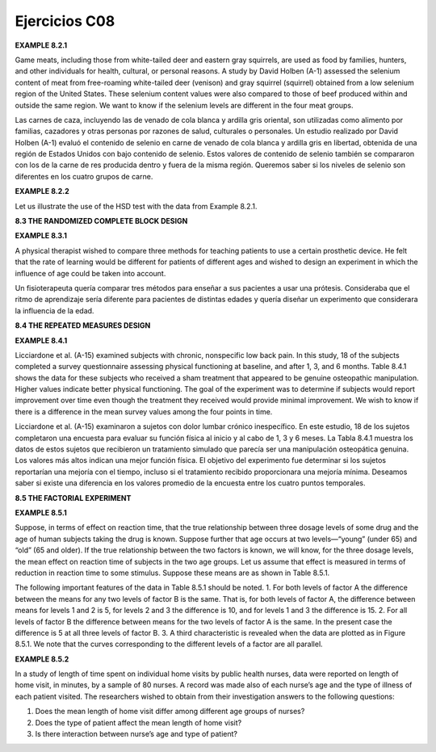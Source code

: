 Ejercicios C08
==============

**EXAMPLE 8.2.1**

Game meats, including those from white-tailed deer and eastern gray squirrels, are
used as food by families, hunters, and other individuals for health, cultural, or personal
reasons. A study by David Holben (A-1) assessed the selenium content of meat
from free-roaming white-tailed deer (venison) and gray squirrel (squirrel) obtained
from a low selenium region of the United States. These selenium content values were
also compared to those of beef produced within and outside the same region. We want
to know if the selenium levels are different in the four meat groups.

Las carnes de caza, incluyendo las de venado de cola blanca y ardilla gris oriental, son utilizadas como alimento por familias, cazadores y otras personas por razones de salud, culturales o personales. Un estudio realizado por David Holben (A-1) evaluó el contenido de selenio en carne de venado de cola blanca y ardilla gris en libertad, obtenida de una región de Estados Unidos con bajo contenido de selenio. Estos valores de contenido de selenio también se compararon con los de la carne de res producida dentro y fuera de la misma región. Queremos saber si los niveles de selenio son diferentes en los cuatro grupos de carne.


**EXAMPLE 8.2.2**

Let us illustrate the use of the HSD test with the data from Example 8.2.1.

**8.3 THE RANDOMIZED COMPLETE BLOCK DESIGN**

**EXAMPLE 8.3.1**

A physical therapist wished to compare three methods for teaching patients to use a certain
prosthetic device. He felt that the rate of learning would be different for patients of
different ages and wished to design an experiment in which the influence of age could
be taken into account.

Un fisioterapeuta quería comparar tres métodos para enseñar a sus pacientes a usar una prótesis. Consideraba que el ritmo de aprendizaje sería diferente para pacientes de distintas edades y quería diseñar un experimento que considerara la influencia de la edad.


**8.4 THE REPEATED MEASURES DESIGN**

**EXAMPLE 8.4.1**

Licciardone et al. (A-15) examined subjects with chronic, nonspecific low back pain.
In this study, 18 of the subjects completed a survey questionnaire assessing physical
functioning at baseline, and after 1, 3, and 6 months. Table 8.4.1 shows the data
for these subjects who received a sham treatment that appeared to be genuine osteopathic
manipulation. Higher values indicate better physical functioning. The goal of
the experiment was to determine if subjects would report improvement over time
even though the treatment they received would provide minimal improvement. We
wish to know if there is a difference in the mean survey values among the four points
in time.

Licciardone et al. (A-15) examinaron a sujetos con dolor lumbar crónico inespecífico. En este estudio, 18 de los sujetos completaron una encuesta para evaluar su función física al inicio y al cabo de 1, 3 y 6 meses. La Tabla 8.4.1 muestra los datos de estos sujetos que recibieron un tratamiento simulado que parecía ser una manipulación osteopática genuina. Los valores más altos indican una mejor función física. El objetivo del experimento fue determinar si los sujetos reportarían una mejoría con el tiempo, incluso si el tratamiento recibido proporcionara una mejoría mínima. Deseamos saber si existe una diferencia en los valores promedio de la encuesta entre los cuatro puntos temporales.

**8.5 THE FACTORIAL EXPERIMENT**

**EXAMPLE 8.5.1**

Suppose, in terms of effect on reaction time, that the true relationship between three dosage
levels of some drug and the age of human subjects taking the drug is known. Suppose further
that age occurs at two levels—“young” (under 65) and “old” (65 and older). If the
true relationship between the two factors is known, we will know, for the three dosage levels,
the mean effect on reaction time of subjects in the two age groups. Let us assume that
effect is measured in terms of reduction in reaction time to some stimulus. Suppose these
means are as shown in Table 8.5.1.

The following important features of the data in Table 8.5.1 should be noted.
1. For both levels of factor A the difference between the means for any two levels of
factor B is the same. That is, for both levels of factor A, the difference between means
for levels 1 and 2 is 5, for levels 2 and 3 the difference is 10, and for levels 1 and 3
the difference is 15.
2. For all levels of factor B the difference between means for the two levels of factor A
is the same. In the present case the difference is 5 at all three levels of factor B.
3. A third characteristic is revealed when the data are plotted as in Figure 8.5.1. We note
that the curves corresponding to the different levels of a factor are all parallel.

**EXAMPLE 8.5.2**

In a study of length of time spent on individual home visits by public health nurses,
data were reported on length of home visit, in minutes, by a sample of 80 nurses. A
record was made also of each nurse’s age and the type of illness of each patient visited.
The researchers wished to obtain from their investigation answers to the following
questions:

1. Does the mean length of home visit differ among different age groups of nurses?

2. Does the type of patient affect the mean length of home visit?

3. Is there interaction between nurse’s age and type of patient?





